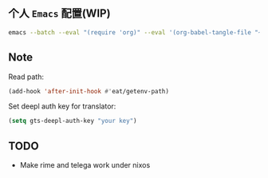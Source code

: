** 个人 =Emacs= 配置(WIP)

#+begin_src bash
emacs --batch --eval "(require 'org)" --eval '(org-babel-tangle-file "~/.config/emacs/config.org")'
#+end_src

** Note

Read path:
#+begin_src emacs-lisp
(add-hook 'after-init-hook #'eat/getenv-path)
#+end_src

Set deepl auth key for translator:
#+begin_src emacs-lisp
(setq gts-deepl-auth-key "your key")
#+end_src

** TODO
- Make rime and telega work under nixos
